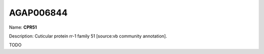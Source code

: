 
AGAP006844
=============

Name: **CPR51**

Description: Cuticular protein rr-1 family 51 [source:vb community annotation].

TODO
